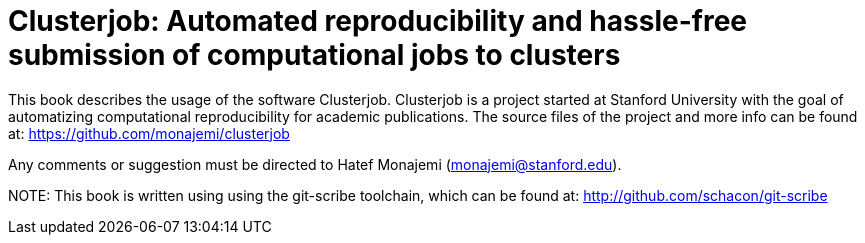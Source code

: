 Clusterjob: Automated reproducibility and hassle-free submission of computational jobs to clusters
==================================================================================================

This book describes the usage of the software Clusterjob. Clusterjob is a project started at Stanford
University with the goal of automatizing computational reproducibility for academic publications. 
The source files of the project and more info can be found at: 
https://github.com/monajemi/clusterjob

Any comments or suggestion must be directed to Hatef Monajemi (monajemi@stanford.edu).


NOTE:
This book is written using using the git-scribe toolchain, which can be found at:
http://github.com/schacon/git-scribe 

